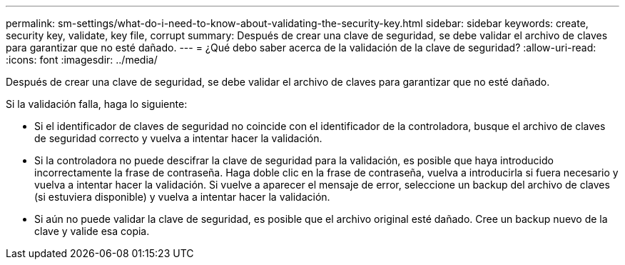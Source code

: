 ---
permalink: sm-settings/what-do-i-need-to-know-about-validating-the-security-key.html 
sidebar: sidebar 
keywords: create, security key, validate, key file, corrupt 
summary: Después de crear una clave de seguridad, se debe validar el archivo de claves para garantizar que no esté dañado. 
---
= ¿Qué debo saber acerca de la validación de la clave de seguridad?
:allow-uri-read: 
:icons: font
:imagesdir: ../media/


[role="lead"]
Después de crear una clave de seguridad, se debe validar el archivo de claves para garantizar que no esté dañado.

Si la validación falla, haga lo siguiente:

* Si el identificador de claves de seguridad no coincide con el identificador de la controladora, busque el archivo de claves de seguridad correcto y vuelva a intentar hacer la validación.
* Si la controladora no puede descifrar la clave de seguridad para la validación, es posible que haya introducido incorrectamente la frase de contraseña. Haga doble clic en la frase de contraseña, vuelva a introducirla si fuera necesario y vuelva a intentar hacer la validación. Si vuelve a aparecer el mensaje de error, seleccione un backup del archivo de claves (si estuviera disponible) y vuelva a intentar hacer la validación.
* Si aún no puede validar la clave de seguridad, es posible que el archivo original esté dañado. Cree un backup nuevo de la clave y valide esa copia.

